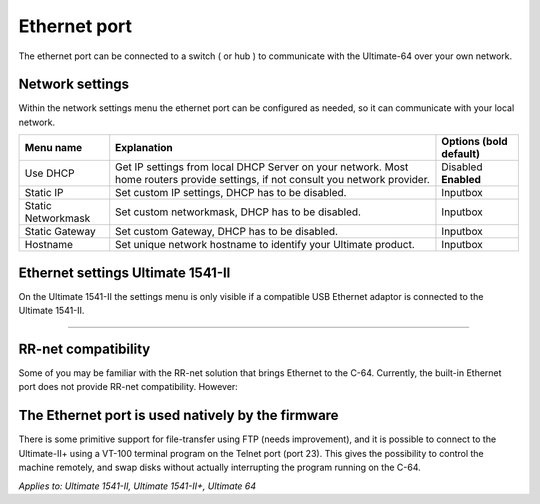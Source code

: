 
Ethernet port
=============

.. image:: ../media/hardware/hardware_ethernet_01.png
   :alt: Ethernet Port
   :align: left
	
The ethernet port can be connected to a switch ( or hub ) to communicate with the Ultimate-64 over your own network.

Network settings
................

Within the network settings menu the ethernet port can be configured as needed, so it can communicate with your local network.

.. image:: ../media/hardware/hardware_ethernet_02.png
   :alt: Ethernet Port settings
   :align: left
   
   
+------------------------------+--------------------------------------------------------------------------------+-------------------+
| Menu name                    | Explanation                                                                    | Options           |
|                              |                                                                                | (bold default)    |
+==============================+================================================================================+===================+
| Use DHCP                     | Get IP settings from local DHCP Server on your network.                        | Disabled          |
|                              | Most home routers provide settings, if not consult you network provider.       | **Enabled**       |
+------------------------------+--------------------------------------------------------------------------------+-------------------+
| Static IP                    | Set custom IP settings, DHCP has to be disabled.                               | Inputbox          |
+------------------------------+--------------------------------------------------------------------------------+-------------------+
| Static Networkmask           | Set custom networkmask, DHCP has to be disabled.                               | Inputbox          |
+------------------------------+--------------------------------------------------------------------------------+-------------------+
| Static Gateway               | Set custom Gateway, DHCP has to be disabled.                                   | Inputbox          |
+------------------------------+--------------------------------------------------------------------------------+-------------------+
| Hostname                     | Set unique network hostname to identify your Ultimate product.                 | Inputbox          |
+------------------------------+--------------------------------------------------------------------------------+-------------------+
   

Ethernet settings Ultimate 1541-II
..................................

.. image:: ../media/hardware/hardware_ethernet_03.png
   :alt: Ethernet Port settings
   :align: left

On the Ultimate 1541-II the settings menu is only visible if a compatible USB Ethernet adaptor is connected to the Ultimate 1541-II.

 
................   

   
   
RR-net compatibility
....................

Some of you may be familiar with the RR-net solution that brings Ethernet to the C-64. Currently, the built-in Ethernet port does not provide RR-net compatibility. However:


The Ethernet port is used natively by the firmware 
..................................................

There is some primitive support for file-transfer using FTP (needs improvement), and it is possible to connect to the Ultimate-II+ using a VT-100 terminal 
program on the Telnet port (port 23). This gives the possibility to control the machine remotely, and swap disks without actually interrupting the program 
running on the C-64.

*Applies to: Ultimate 1541-II, Ultimate 1541-II+, Ultimate 64*